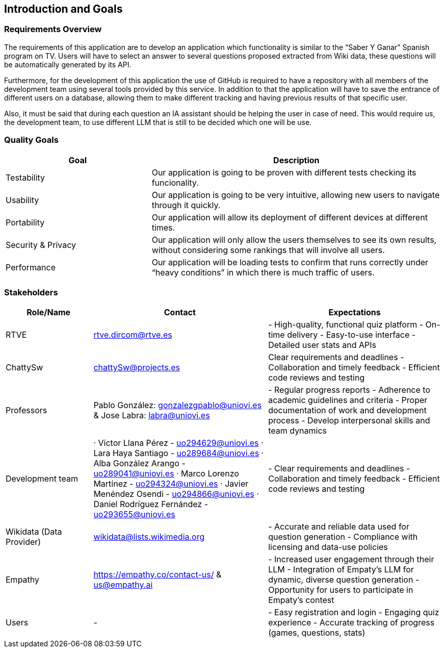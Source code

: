 ifndef::imagesdir[:imagesdir: ../images]

[[section-introduction-and-goals]]
== Introduction and Goals

ifdef::arc42help[]
[role="arc42help"]
****
Describes the relevant requirements and the driving forces that software architects and development team must consider. 
These include

* underlying business goals, 
* essential features, 
* essential functional requirements, 
* quality goals for the architecture and
* relevant stakeholders and their expectations
****
endif::arc42help[]

=== Requirements Overview

The requirements of this application are to develop an application which functionality is similar to the “Saber Y Ganar” Spanish program on TV. Users will have to select an answer to several questions proposed extracted from Wiki data, these questions will be automatically generated by its API.

Furthermore, for the development of this application the use of GitHub is required to have a repository with all members of the development team using several tools provided by this service. In addition to that the application will have to save the entrance of different users on a database, allowing them to make different tracking and having previous results of that specific user. 

Also, it must be said that during each question an IA assistant should be helping the user in case of need. This would require us, the development team, to use different LLM that is still to be decided which one will be use. 


ifdef::arc42help[]
[role="arc42help"]
****
.Contents
Short description of the functional requirements, driving forces, extract (or abstract)
of requirements. Link to (hopefully existing) requirements documents
(with version number and information where to find it).

.Motivation
From the point of view of the end users a system is created or modified to
improve support of a business activity and/or improve the quality.

.Form
Short textual description, probably in tabular use-case format.
If requirements documents exist this overview should refer to these documents.

Keep these excerpts as short as possible. Balance readability of this document with potential redundancy w.r.t to requirements documents.


.Further Information

See https://docs.arc42.org/section-1/[Introduction and Goals] in the arc42 documentation.

****
endif::arc42help[]

=== Quality Goals

ifdef::arc42help[]
[role="arc42help"]
****
.Contents
The top three (max five) quality goals for the architecture whose fulfillment is of highest importance to the major stakeholders. 
We really mean quality goals for the architecture. Don't confuse them with project goals.
They are not necessarily identical.

Consider this overview of potential topics (based upon the ISO 25010 standard):

image::01_2_iso-25010-topics-EN.drawio.png["Categories of Quality Requirements"]

.Motivation
You should know the quality goals of your most important stakeholders, since they will influence fundamental architectural decisions. 
Make sure to be very concrete about these qualities, avoid buzzwords.
If you as an architect do not know how the quality of your work will be judged...

.Form
A table with quality goals and concrete scenarios, ordered by priorities
****
endif::arc42help[]

[options="header",cols="1,2"]

|===
|Goal|Description
| Testability | Our application is going to be proven with different tests checking its funcionality. 
| Usability | Our application is going to be very intuitive, allowing new users to navigate through it quickly.
| Portability | Our application will allow its deployment of different devices at different times. 
| Security & Privacy | Our application will only allow the users themselves to see its own results, without considering some rankings that will involve all users. 
| Performance | Our application will be loading tests to confirm that runs correctly under “heavy conditions” in which there is much traffic of users.  
|===

=== Stakeholders

ifdef::arc42help[]
[role="arc42help"]
****
.Contents
Explicit overview of stakeholders of the system, i.e. all person, roles or organizations that

* should know the architecture
* have to be convinced of the architecture
* have to work with the architecture or with code
* need the documentation of the architecture for their work
* have to come up with decisions about the system or its development

.Motivation
You should know all parties involved in development of the system or affected by the system.
Otherwise, you may get nasty surprises later in the development process.
These stakeholders determine the extent and the level of detail of your work and its results.

.Form
Table with role names, person names, and their expectations with respect to the architecture and its documentation.
****
endif::arc42help[]

[options="header",cols="1,2,2"]
|===
|Role/Name|Contact|Expectations
| RTVE | rtve.dircom@rtve.es | - High-quality, functional quiz platform - On-time delivery - Easy-to-use interface - Detailed user stats and APIs
| ChattySw | chattySw@projects.es | Clear requirements and deadlines - Collaboration and timely feedback - Efficient code reviews and testing
| Professors | Pablo González: gonzalezgpablo@uniovi.es & Jose Labra: labra@uniovi.es | - Regular progress reports - Adherence to academic guidelines and criteria - Proper documentation of work and development process - Develop interpersonal skills and team dynamics
| Development team | · Víctor Llana Pérez - uo294629@uniovi.es · Lara Haya Santiago - uo289684@uniovi.es · Alba González Arango - uo289041@uniovi.es · Marco Lorenzo Martínez - uo294324@uniovi.es · Javier Menéndez Osendi - uo294866@uniovi.es · Daniel Rodríguez Fernández - uo293655@uniovi.es  | - Clear requirements and deadlines - Collaboration and timely feedback - Efficient code reviews and testing 
| Wikidata (Data Provider) | wikidata@lists.wikimedia.org | - Accurate and reliable data used for question generation - Compliance with licensing and data-use policies
| Empathy | https://empathy.co/contact-us/ & us@empathy.ai| - Increased user engagement through their LLM - Integration of Empaty’s LLM for dynamic, diverse question generation - Opportunity for users to participate in Empaty’s contest
| Users | - | - Easy registration and login - Engaging quiz experience - Accurate tracking of progress (games, questions, stats)
|===
